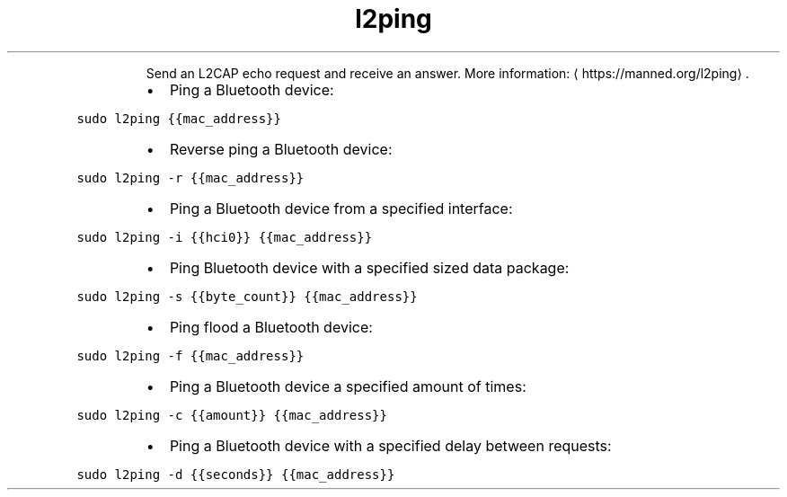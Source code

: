 .TH l2ping
.PP
.RS
Send an L2CAP echo request and receive an answer.
More information: \[la]https://manned.org/l2ping\[ra]\&.
.RE
.RS
.IP \(bu 2
Ping a Bluetooth device:
.RE
.PP
\fB\fCsudo l2ping {{mac_address}}\fR
.RS
.IP \(bu 2
Reverse ping a Bluetooth device:
.RE
.PP
\fB\fCsudo l2ping \-r {{mac_address}}\fR
.RS
.IP \(bu 2
Ping a Bluetooth device from a specified interface:
.RE
.PP
\fB\fCsudo l2ping \-i {{hci0}} {{mac_address}}\fR
.RS
.IP \(bu 2
Ping Bluetooth device with a specified sized data package:
.RE
.PP
\fB\fCsudo l2ping \-s {{byte_count}} {{mac_address}}\fR
.RS
.IP \(bu 2
Ping flood a Bluetooth device:
.RE
.PP
\fB\fCsudo l2ping \-f {{mac_address}}\fR
.RS
.IP \(bu 2
Ping a Bluetooth device a specified amount of times:
.RE
.PP
\fB\fCsudo l2ping \-c {{amount}} {{mac_address}}\fR
.RS
.IP \(bu 2
Ping a Bluetooth device with a specified delay between requests:
.RE
.PP
\fB\fCsudo l2ping \-d {{seconds}} {{mac_address}}\fR

